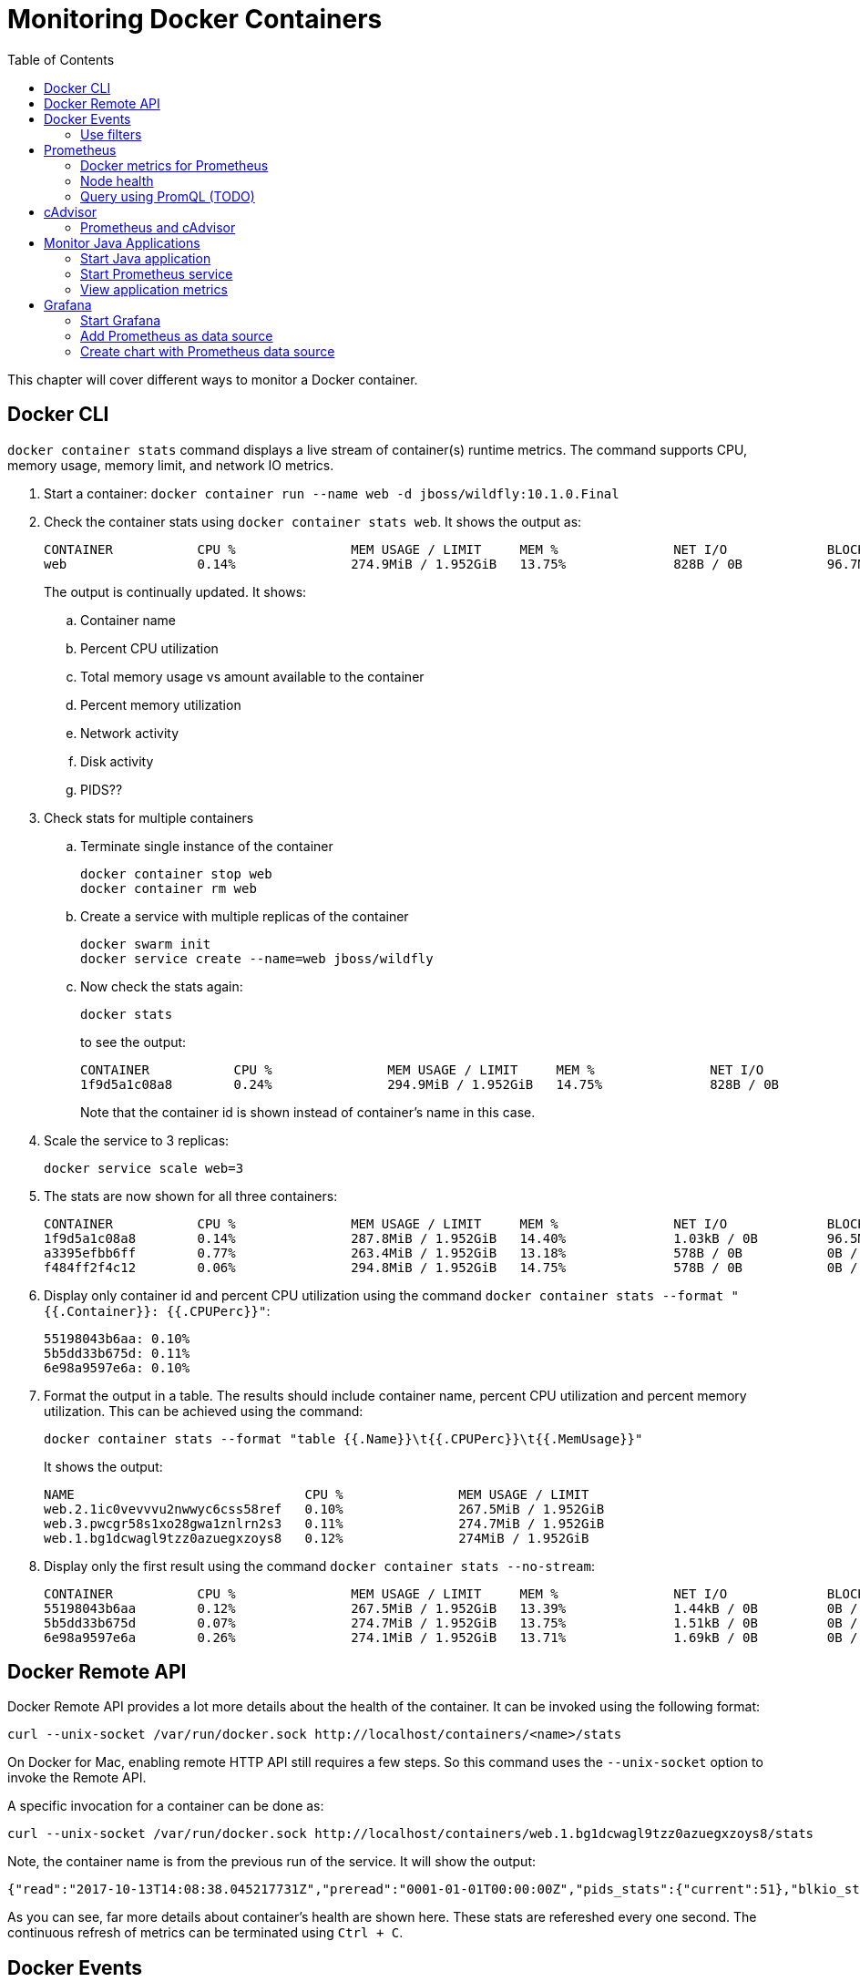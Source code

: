 :toc:

:imagesdir: images

= Monitoring Docker Containers

This chapter will cover different ways to monitor a Docker container.

== Docker CLI

`docker container stats` command displays a live stream of container(s) runtime metrics. The command supports CPU, memory usage, memory limit, and network IO metrics.

. Start a container: `docker container run --name web -d jboss/wildfly:10.1.0.Final`
. Check the container stats using `docker container stats web`. It shows the output as:
+
```
CONTAINER           CPU %               MEM USAGE / LIMIT     MEM %               NET I/O             BLOCK I/O           PIDS
web                 0.14%               274.9MiB / 1.952GiB   13.75%              828B / 0B           96.7MB / 4.1kB      53
```
+
The output is continually updated. It shows:
+
.. Container name
.. Percent CPU utilization
.. Total memory usage vs amount available to the container
.. Percent memory utilization
.. Network activity
.. Disk activity
.. PIDS??
+
. Check stats for multiple containers
.. Terminate single instance of the container
+
```
docker container stop web
docker container rm web
```
+
.. Create a service with multiple replicas of the container
+
```
docker swarm init
docker service create --name=web jboss/wildfly
```
+
.. Now check the stats again:
+
```
docker stats
```
+
to see the output:
+
```
CONTAINER           CPU %               MEM USAGE / LIMIT     MEM %               NET I/O             BLOCK I/O           PIDS
1f9d5a1c08a8        0.24%               294.9MiB / 1.952GiB   14.75%              828B / 0B           96.5MB / 4.1kB      115
```
+
Note that the container id is shown instead of container's name in this case.
+
. Scale the service to 3 replicas:
+
```
docker service scale web=3
```
+
. The stats are now shown for all three containers:
+
```
CONTAINER           CPU %               MEM USAGE / LIMIT     MEM %               NET I/O             BLOCK I/O           PIDS
1f9d5a1c08a8        0.14%               287.8MiB / 1.952GiB   14.40%              1.03kB / 0B         96.5MB / 4.1kB      53
a3395efbb6ff        0.77%               263.4MiB / 1.952GiB   13.18%              578B / 0B           0B / 4.1kB          114
f484ff2f4c12        0.06%               294.8MiB / 1.952GiB   14.75%              578B / 0B           0B / 4.1kB          114
```
+
. Display only container id and percent CPU utilization using the command `docker container stats --format "{{.Container}}: {{.CPUPerc}}"`:
+
```
55198043b6aa: 0.10%
5b5dd33b675d: 0.11%
6e98a9597e6a: 0.10%
```
+
. Format the output in a table. The results should include container name, percent CPU utilization and percent memory utilization. This can be achieved using the command:
+
```
docker container stats --format "table {{.Name}}\t{{.CPUPerc}}\t{{.MemUsage}}"
```
+
It shows the output:
+
```
NAME                              CPU %               MEM USAGE / LIMIT
web.2.1ic0vevvvu2nwwyc6css58ref   0.10%               267.5MiB / 1.952GiB
web.3.pwcgr58s1xo28gwa1znlrn2s3   0.11%               274.7MiB / 1.952GiB
web.1.bg1dcwagl9tzz0azuegxzoys8   0.12%               274MiB / 1.952GiB
```
+
. Display only the first result using the command `docker container stats --no-stream`:
+
```
CONTAINER           CPU %               MEM USAGE / LIMIT     MEM %               NET I/O             BLOCK I/O           PIDS
55198043b6aa        0.12%               267.5MiB / 1.952GiB   13.39%              1.44kB / 0B         0B / 4.1kB          51
5b5dd33b675d        0.07%               274.7MiB / 1.952GiB   13.75%              1.51kB / 0B         0B / 4.1kB          51
6e98a9597e6a        0.26%               274.1MiB / 1.952GiB   13.71%              1.69kB / 0B         0B / 4.1kB          51
```

== Docker Remote API

Docker Remote API provides a lot more details about the health of the container. It can be invoked using the following format:

    curl --unix-socket /var/run/docker.sock http://localhost/containers/<name>/stats

On Docker for Mac, enabling remote HTTP API still requires a few steps. So this command uses the `--unix-socket` option to invoke the Remote API.

A specific invocation for a container can be done as:

    curl --unix-socket /var/run/docker.sock http://localhost/containers/web.1.bg1dcwagl9tzz0azuegxzoys8/stats

Note, the container name is from the previous run of the service. It will show the output:

```
{"read":"2017-10-13T14:08:38.045217731Z","preread":"0001-01-01T00:00:00Z","pids_stats":{"current":51},"blkio_stats":{"io_service_bytes_recursive":[{"major":8,"minor":0,"op":"Read","value":0},{"major":8,"minor":0,"op":"Write","value":4096},{"major":8,"minor":0,"op":"Sync","value":0},{"major":8,"minor":0,"op":"Async","value":4096},{"major":8,"minor":0,"op":"Total","value":4096}],"io_serviced_recursive":[{"major":8,"minor":0,"op":"Read","value":0},{"major":8,"minor":0,"op":"Write","value":1},{"major":8,"minor":0,"op":"Sync","value":0},{"major":8,"minor":0,"op":"Async","value":1},{"major":8,"minor":0,"op":"Total","value":1}],"io_queue_recursive":[],"io_service_time_recursive":[],"io_wait_time_recursive":[],"io_merged_recursive":[],"io_time_recursive":[],"sectors_recursive":[]},"num_procs":0,"storage_stats":{},"cpu_stats":{"cpu_usage":{"total_usage":11130296115,"percpu_usage":[2687118654,3014514615,2971860160,2456802686],"usage_in_kernelmode":2700000000,"usage_in_usermode":7630000000},"system_cpu_usage":952826800000000,"online_cpus":4,"throttling_data":{"periods":0,"throttled_periods":0,"throttled_time":0}},"precpu_stats":{"cpu_usage":{"total_usage":0,"usage_in_kernelmode":0,"usage_in_usermode":0},"throttling_data":{"periods":0,"throttled_periods":0,"throttled_time":0}},"memory_stats":{"usage":288051200,"max_usage":297189376,"stats":{"active_anon":283893760,"active_file":0,"cache":135168,"dirty":16384,"hierarchical_memory_limit":9223372036854771712,"hierarchical_memsw_limit":9223372036854771712,"inactive_anon":0,"inactive_file":135168,"mapped_file":32768,"pgfault":83204,"pgmajfault":0,"pgpgin":78441,"pgpgout":9093,"rss":283914240,"rss_huge":0,"swap":0,"total_active_anon":283893760,"total_active_file":0,"total_cache":135168,"total_dirty":16384,"total_inactive_anon":0,"total_inactive_file":135168,"total_mapped_file":32768,"total_pgfault":83204,"total_pgmajfault":0,"total_pgpgin":78441,"total_pgpgout":9093,"total_rss":283914240,"total_rss_huge":0,"total_swap":0,"total_unevictable":0,"total_writeback":0,"unevictable":0,"writeback":0},"limit":2095874048},"name":"/web.1.bg1dcwagl9tzz0azuegxzoys8","id":"6e98a9597e6af085e73a4d211fff9a164aa012727a46525d4fbaa164b572e23f","networks":{"eth0":{"rx_bytes":1882,"rx_packets":37,"rx_errors":0,"rx_dropped":0,"tx_bytes":0,"tx_packets":0,"tx_errors":0,"tx_dropped":0}}}
```

As you can see, far more details about container's health are shown here. These stats are refereshed every one second. The continuous refresh of metrics can be terminated using `Ctrl + C`.

== Docker Events

`docker system events` provide real time events for the Docker host.

. In one terminal (T1), type `docker system events`. The command does not show output and waits for any event worth reporting to occur. The list of events is listed at https://docs.docker.com/engine/reference/commandline/events/#/extended-description.
. In a new terminal (T2), kill existing container using `docker service scale web=2`.
. T1 shows the updated list of events as:
+
```
2017-10-13T07:12:00.223791013-07:00 service update r4i0x8ujnn2q8osj8dowgvw72 (name=web, replicas.new=2, replicas.old=3)
2017-10-13T07:12:00.332724880-07:00 container kill 5b5dd33b675d3b6be3e6aaf0ecde928b3ac882b0a221ff71e57c86faae8181ab (build-date=20170911, com.docker.swarm.node.id=wgujclh0492kkszpil81d3ugb, com.docker.swarm.service.id=r4i0x8ujnn2q8osj8dowgvw72, com.docker.swarm.service.name=web, com.docker.swarm.task=, com.docker.swarm.task.id=pwcgr58s1xo28gwa1znlrn2s3, com.docker.swarm.task.name=web.3.pwcgr58s1xo28gwa1znlrn2s3, image=jboss/wildfly:latest@sha256:d3af084d024753e4799809c10cd188f675a5b254a8e279b34709035b95d27dc7, license=GPLv2, name=web.3.pwcgr58s1xo28gwa1znlrn2s3, signal=15, vendor=CentOS)
2017-10-13T07:12:00.613143701-07:00 container die 5b5dd33b675d3b6be3e6aaf0ecde928b3ac882b0a221ff71e57c86faae8181ab (build-date=20170911, com.docker.swarm.node.id=wgujclh0492kkszpil81d3ugb, com.docker.swarm.service.id=r4i0x8ujnn2q8osj8dowgvw72, com.docker.swarm.service.name=web, com.docker.swarm.task=, com.docker.swarm.task.id=pwcgr58s1xo28gwa1znlrn2s3, com.docker.swarm.task.name=web.3.pwcgr58s1xo28gwa1znlrn2s3, exitCode=0, image=jboss/wildfly:latest@sha256:d3af084d024753e4799809c10cd188f675a5b254a8e279b34709035b95d27dc7, license=GPLv2, name=web.3.pwcgr58s1xo28gwa1znlrn2s3, vendor=CentOS)
2017-10-13T07:12:00.897831488-07:00 network disconnect 8f8e6ce771d6db6065f2472a7e83612ff6a657de3b6d08dab0617b8a596234fa (container=5b5dd33b675d3b6be3e6aaf0ecde928b3ac882b0a221ff71e57c86faae8181ab, name=bridge, type=bridge)
2017-10-13T07:12:01.017523717-07:00 container stop 5b5dd33b675d3b6be3e6aaf0ecde928b3ac882b0a221ff71e57c86faae8181ab (build-date=20170911, com.docker.swarm.node.id=wgujclh0492kkszpil81d3ugb, com.docker.swarm.service.id=r4i0x8ujnn2q8osj8dowgvw72, com.docker.swarm.service.name=web, com.docker.swarm.task=, com.docker.swarm.task.id=pwcgr58s1xo28gwa1znlrn2s3, com.docker.swarm.task.name=web.3.pwcgr58s1xo28gwa1znlrn2s3, image=jboss/wildfly:latest@sha256:d3af084d024753e4799809c10cd188f675a5b254a8e279b34709035b95d27dc7, license=GPLv2, name=web.3.pwcgr58s1xo28gwa1znlrn2s3, vendor=CentOS)
2017-10-13T07:12:01.023414108-07:00 container destroy 5b5dd33b675d3b6be3e6aaf0ecde928b3ac882b0a221ff71e57c86faae8181ab (build-date=20170911, com.docker.swarm.node.id=wgujclh0492kkszpil81d3ugb, com.docker.swarm.service.id=r4i0x8ujnn2q8osj8dowgvw72, com.docker.swarm.service.name=web, com.docker.swarm.task=, com.docker.swarm.task.id=pwcgr58s1xo28gwa1znlrn2s3, com.docker.swarm.task.name=web.3.pwcgr58s1xo28gwa1znlrn2s3, image=jboss/wildfly:latest@sha256:d3af084d024753e4799809c10cd188f675a5b254a8e279b34709035b95d27dc7, license=GPLv2, name=web.3.pwcgr58s1xo28gwa1znlrn2s3, vendor=CentOS)
```
+
The output shows a list of events, one in each line. The events shown here are `container kill`, `container die`, `network disconnect`, `container stop`, and `container destroy`. Date and timestamp for each event is displayed at the beginning of the line. Other event specific information is displayed as well.
+
. In T2, scale the service back to 3 replicas: `docker service scale web=3`
. The output in T1 is updated to show:
+
```
2017-10-13T07:13:47.161848609-07:00 service update r4i0x8ujnn2q8osj8dowgvw72 (name=web, replicas.new=3, replicas.old=2)
2017-10-13T07:13:47.429074382-07:00 container create 0574d1fd74bef2e6fc54174e1fbeda25efd7ed270dce1d6dbede4ead19c7c485 (build-date=20170911, com.docker.swarm.node.id=wgujclh0492kkszpil81d3ugb, com.docker.swarm.service.id=r4i0x8ujnn2q8osj8dowgvw72, com.docker.swarm.service.name=web, com.docker.swarm.task=, com.docker.swarm.task.id=xcmylcwlag5vot4tp3l5z6oam, com.docker.swarm.task.name=web.3.xcmylcwlag5vot4tp3l5z6oam, image=jboss/wildfly:latest@sha256:d3af084d024753e4799809c10cd188f675a5b254a8e279b34709035b95d27dc7, license=GPLv2, name=web.3.xcmylcwlag5vot4tp3l5z6oam, vendor=CentOS)
2017-10-13T07:13:47.445010259-07:00 network connect 8f8e6ce771d6db6065f2472a7e83612ff6a657de3b6d08dab0617b8a596234fa (container=0574d1fd74bef2e6fc54174e1fbeda25efd7ed270dce1d6dbede4ead19c7c485, name=bridge, type=bridge)
2017-10-13T07:13:47.778855117-07:00 container start 0574d1fd74bef2e6fc54174e1fbeda25efd7ed270dce1d6dbede4ead19c7c485 (build-date=20170911, com.docker.swarm.node.id=wgujclh0492kkszpil81d3ugb, com.docker.swarm.service.id=r4i0x8ujnn2q8osj8dowgvw72, com.docker.swarm.service.name=web, com.docker.swarm.task=, com.docker.swarm.task.id=xcmylcwlag5vot4tp3l5z6oam, com.docker.swarm.task.name=web.3.xcmylcwlag5vot4tp3l5z6oam, image=jboss/wildfly:latest@sha256:d3af084d024753e4799809c10cd188f675a5b254a8e279b34709035b95d27dc7, license=GPLv2, name=web.3.xcmylcwlag5vot4tp3l5z6oam, vendor=CentOS)
```
+
The list of events shown here are `container create`, `network connect`, and `container start`.

=== Use filters

The list of events can be restricted by filters specified using `--filter` or `-f` option. The currently supported filters are:

. container (`container=<name or id>`)
. daemon (`daemon=<name or id>`)
. event (`event=<event action>`)
. image (`image=<tag or id>`)
. label (`label=<key>` or `label=<key>=<value>`)
. network (`network=<name or id>`)
. plugin (`plugin=<name or id>`)
. type (`type=<container or image or volume or network or daemon>`)
. volume (`volume=<name or id>`)

Let's look at the list of running containers first using `docker container ls`, and then learn how to apply these filters.

Here is the list of running containers from the service:

```
CONTAINER ID        IMAGE                  COMMAND                  CREATED             STATUS              PORTS               NAMES
074447f26452        jboss/wildfly:latest   "/opt/jboss/wildfl..."   3 minutes ago       Up 3 minutes        8080/tcp            web.1.ytyv0gqi7dzxtetssrlsgvvbu
0574d1fd74be        jboss/wildfly:latest   "/opt/jboss/wildfl..."   8 minutes ago       Up 8 minutes        8080/tcp            web.3.xcmylcwlag5vot4tp3l5z6oam
55198043b6aa        jboss/wildfly:latest   "/opt/jboss/wildfl..."   25 minutes ago      Up 25 minutes       8080/tcp            web.2.1ic0vevvvu2nwwyc6css58ref
```

Let's apply the filters.

. Show events for a container by name
.. In T1, give the command to listen to a specific container as:
+
```
docker system events -f container=web.1.ytyv0gqi7dzxtetssrlsgvvbu
```
+
You may have to terminate previous run of `docker system events` using `Ctrl` + `C` to give this new command. 
+
.. In T2, terminate the second replica of the service as `docker container rm -f web.2.1ic0vevvvu2nwwyc6css58ref`. 
.. T1 does not show any events because its only listening for events from the first replica of the service.
. Show events for an event
.. In T1, give the command `docker system events -f event=create`.
.. In T2, scale the service by one more replica:
+
```
docker service scale web=4
```
.. T1 shows the event for container creation
+
```
2017-10-13T07:24:22.971050949-07:00 container create 84e4604ffd983cfcc53ad619b4c11156518834fe23e4a0a8b299905b978a0022 (build-date=20170911, com.docker.swarm.node.id=wgujclh0492kkszpil81d3ugb, com.docker.swarm.service.id=r4i0x8ujnn2q8osj8dowgvw72, com.docker.swarm.service.name=web, com.docker.swarm.task=, com.docker.swarm.task.id=38unfmcsxmnvr844gysn28lwa, com.docker.swarm.task.name=web.4.38unfmcsxmnvr844gysn28lwa, image=jboss/wildfly:latest@sha256:d3af084d024753e4799809c10cd188f675a5b254a8e279b34709035b95d27dc7, license=GPLv2, name=web.4.38unfmcsxmnvr844gysn28lwa, vendor=CentOS)
```
+
This is accurate as a new container is created and the event is shown in T1 console.
.. In T2, scale the service back to 2 using the command `docker servie scale web=2`
.. T1 does not show any additional events because its only looking for create events
.. More samples are explained at https://docs.docker.com/engine/reference/commandline/events/#/filter-events-by-criteria.

== Prometheus

https://prometheus.io/[Prometheus] is an open-source systems monitoring and alerting toolkit. Prometheus collects metrics from monitored targets by scraping metrics from HTTP endpoints on these targets. Docker instance can be configured as Prometheus target.

Different targets to scrape are defined in the https://prometheus.io/docs/operating/configuration/[Prometheus configuration file]. Targets may be statically configured via the `static_configs` parameter in the configuration fle or dynamically discovered using one of the supported service-discovery mechanisms (Consul, DNS, Etcd, etc.).

Prometheus collects metrics from monitored targets by scraping metrics from HTTP endpoints on these targets. Since Prometheus also exposes data in the same manner about itself, it can also scrape and monitor its own health.

=== Docker metrics for Prometheus

Docker exposes Prometheus-compatible metrics on port `9323`. This support is only available as an experimental feature.

. For Docker for Mac, click on Docker icon in the status menu
. Select `Preferences...`, `Daemon`, `Advanced` tab
. Update daemon settings:
+
```
{
  "metrics-addr" : "0.0.0.0:9323",
  "experimental" : true
}
```
+
. Click on `Apply & Restart` to restart the daemon
+
image::prometheus-metrics-config.png[]
+
. Show the complete list of metrics using `curl http://localhost:9323/metrics`
. Show the list of engine metrics using `curl http://localhost:9323/metrics | grep engine`

==== Start Prometheus

In this section, we'll start Prometheus and use it to scrape it's own health.

. Create a new directory `prometheus` and change to that directory
. Create a text file `prometheus.yml` and use the following content
+
```
# A scrape configuration scraping a Node Exporter and the Prometheus server
# itself.
scrape_configs:
  # Scrape Prometheus itself every 5 seconds.
  - job_name: 'prometheus'
    scrape_interval: 5s
    static_configs:
      - targets: ['localhost:9090']
```
+
This configuration file scrapes data from the Prometheus container which will be started subsequently on port 9090.
+
. Start a single-replica Prometheus service:
+
```
docker service create \
  --replicas 1 \
  --name metrics \
  --mount type=bind,source=`pwd`/prometheus.yml,destination=/etc/prometheus/prometheus.yml \
  --publish 9090:9090/tcp \
  prom/prometheus
```
+
This will start the Prometheus container on port 9090.
+
. Prometheus dashboard is at http://localhost:9090. Check the list of enabled targets at http://localhost:9090/targets (also accessible from `Status` -> `Targets` menu).
+
image::prometheus-metrics-target.png[]
+
It shows that the Prometheus endpoint is available for scraping.
+
. Click on `Graph` and click on `-insert metric at cursor-` to see the list of metrics available:
+
image::prometheus-metrics1.png[]
+
These are all the metrics published by the Prometheus endpoint.
+
. Choose `http_request_total` metrics, click on `Execute`
+
image::prometheus-metrics2.png[]
+
. Switch from `Console` to `Graph`
+
image::prometheus-metrics3.png[]
+
. Change the duration from `1h` to `5m`
+
image::prometheus-metrics4.png[]
+
. Click on `Add Graph`, select a different metric, say `http_requests_duration_microseconds`, and click on `Execute`
+
image::prometheus-metrics5.png[]
+
. Switch from `Console` to `Graph` and change the duration from `1h` to `5m`
+
image::prometheus-metrics6.png[]
+
. Stop the container: `docker service rm metrics`

Multiple graphs can be added this way.

=== Node health

In this section, we'll start Prometheus node exporter that will publish machine metrics. Then we'll use Prometheus to scrape its health information about the node running Docker.

==== Start Node Exporter

. All containers need to use the same overlay network so that they can communicate with each other. Let's create an overlay network:
+
```
docker network create --driver overlay prom
```
+
. Start Prometheus node exporter:
+
```
docker service create --name node \
 --mode global \
 --mount type=bind,source=/proc,target=/host/proc \
 --mount type=bind,source=/sys,target=/host/sys \
 --mount type=bind,source=/,target=/rootfs \
 --network prom \
 --publish 9100:9100 \
 prom/node-exporter:v0.15.0 \
  --path.procfs /host/proc \
  --path.sysfs /host/sys \
  --collector.filesystem.ignored-mount-points "^/(sys|proc|dev|host|etc)($|/)"
```
+
A few observations in this command:
+
.. This is started as a global service such that it is started on all nodes of the cluster.
.. As explained in https://github.com/prometheus/node_exporter/issues/610, node exporter only works with host network on Mac OSX. This is not needed if you are running on Linux.
.. It uses the overlay network previously created.
.. It needs access to host's filesystems such that the metrics about the node can be published.

==== Restart Prometheus

. Update `prometheus.yml` to the following text:
+
```
global:
  scrape_interval: 10s
scrape_configs:
  - job_name: 'prometheus'
    static_configs:
      - targets:
        - 'localhost:9090'
  - job_name: 'node resources'
    dns_sd_configs:
      - names: ['tasks.node']
        type: 'A'
        port: 9100
    params:
      collect[]:
        - cpu
        - meminfo
        - diskstats
        - netdev
        - netstat

  - job_name: 'node storage'
    scrape_interval: 1m
    dns_sd_configs:
      - names: ['tasks.node']
        type: 'A'
        port: 9100
    params:
      collect[]:
        - filefd
        - filesystem
        - xfs
```
+
A few observations:
+
.. DNS-based service discovery is used to discover the scraper for node-exporter. This is further explained at https://prometheus.io/docs/operating/configuration/#<dns_sd_config>[dns_sd_configs]. A record-based queries are used to discover the service.
.. Two different jobs are created even though they are scraping from the same endpoint. This provides a more logical way to represent data.
+
. Terminate previously running Prometheus service:
+
```
docker service rm metrics
```
+
. Restart the Prometheus service, this time using the overlay network, as:
+
```
docker service create \
  --replicas 1 \
  --name metrics \
  --network prom \
  --mount type=bind,source=`pwd`/prometheus.yml,destination=/etc/prometheus/prometheus.yml \
  --publish 9090:9090/tcp \
  prom/prometheus
```

==== Check metrics

. Confirm that both the services have started:
+
```
ID                  NAME                MODE                REPLICAS            IMAGE                       PORTS
lzl41s2i66jd        metrics             replicated          1/1                 prom/prometheus:latest      *:9090->9090/tcp
dro3ncpyuchp        node                global              1/1                 prom/node-exporter:latest   
```
+
. Confirm that all the targets are configured correctly at http://localhost:9090/targets[Prometheus dashboard]:
+
image::prometheus-metrics-target2.png[]
+
. Now a lot more metrics, this time from the node, are also available:
+
image::prometheus-metrics7.png[]
+
Console output and graphs for all these metrics is now available:
+
image::prometheus-metrics8.png[]
+
Complete list of metrics is available at https://github.com/prometheus/node_exporter.

=== Query using PromQL (TODO)

Add some fun queries from https://prometheus.io/docs/querying/basics/.

== cAdvisor

https://github.com/google/cadvisor[cAdvisor] (Container Advisor) provides resource usage and performance characteristics running containers. Let's take a look on how cAdvisor can be used to get these metrics from containers.

. Run `cAdvisor`
+
```
docker container run \
  --volume=/:/rootfs:ro \
  --volume=/var/run:/var/run:rw \
  --volume=/sys:/sys:ro \
  --volume=/var/lib/docker/:/var/lib/docker:ro \
  --publish=8080:8080 \
  --detach=true \
  --name=cadvisor \
  google/cadvisor:latest
```
+
. Dashboard is available at http://localhost:8080
+
image::cadvisor-default-dashboard.png[]
+
. A high-level CPU and Memory utilization is shown. More details about CPU, memory, network and filesystem usage is shown in the same page. CPU usage looks like as shown:
+
image::cadvisor-cpu-snapshot.png[]
+
. All Docker containers are in `/docker` sub-container.
+
image::cadvisor-docker-metrics.png[]
+
Click on any of the containers and see more details about the container.

cAdvisor samples once a second and has historical data for only one minute. The data generated from https://github.com/google/cadvisor/blob/master/docs/storage/influxdb.md[cAdvisor can be exported to InfluxDB]. Optionally, you may use a Grafana front end to visualize the data as explained in https://www.brianchristner.io/how-to-setup-docker-monitoring/[How to setup Docker monitoring].

=== Prometheus and cAdvisor

cAdvisor also exposes container statistics as Prometheus metrics out of the box. By default, these metrics are served under the `/metrics` HTTP endpoint. Let's take a look at how these container metrics can be observed using Prometheus.

. Terminate previously running cAdvisor:
+
```
docker container rm -f cadvisor
```
+
. Start a new cAdvisor service, using the `prom` overlay network created earlier:
+
```
docker service create \
  --name cadvisor \
  --network prom \
  --mode global \
  --mount type=bind,source=/,target=/rootfs \
  --mount type=bind,source=/var/run,target=/var/run \
  --mount type=bind,source=/sys,target=/sys \
  --mount type=bind,source=/var/lib/docker,target=/var/lib/docker \
  google/cadvisor:latest
```
+
. Terminate the previously running Prometheus service:
+
```
docker service rm metrics
```
+
. The update `prometheus.yml` configuration file is:
+
```
global:
  scrape_interval: 10s
scrape_configs:
  - job_name: 'prometheus'
    static_configs:
      - targets:
        - 'localhost:9090'

  - job_name: 'node resources'
    dns_sd_configs:
      - names: ['tasks.node']
        type: 'A'
        port: 9100
    params:
      collect[]:
        - cpu
        - meminfo
        - diskstats
        - netdev
        - netstat

  - job_name: 'node storage'
    scrape_interval: 1m
    dns_sd_configs:
      - names: ['tasks.node']
        type: 'A'
        port: 9100
    params:
      collect[]:
        - filefd
        - filesystem
        - xfs

  - job_name: 'cadvisor'
    dns_sd_configs:
      - names: ['tasks.cadvisor']
        type: 'A'
        port: 8080
```
+
. Start the new Prometheus service
+
```
docker service create \
  --replicas 1 \
  --name metrics \
  --network prom \
  --mount type=bind,source=`pwd`/prometheus.yml,destination=/etc/prometheus/prometheus.yml \
  --publish 9090:9090/tcp \
  prom/prometheus
```
+
. Confirm that all the targets are configured correctly at http://localhost:9090/targets[Prometheus dashboard]:
+
image::prometheus-metrics-target3.png[]
+
Note, all four scrape endpoints are shown here.
+
. In Graphs, now, a lot more metrics, this time from cAdvisor, are also available:
+
image::prometheus-metrics9.png[]
+
Console output and graphs for all these metrics is now available:
+
image::prometheus-metrics10.png[]
+
Complete list of metrics is available at https://github.com/google/cadvisor.

Here is a basic query written using https://prometheus.io/docs/querying/basics/[PromQL] worth trying:

```
sum by (container_label_com_docker_swarm_node_id) (
  irate(
    container_cpu_usage_seconds_total{
      container_label_com_docker_swarm_service_name="metrics"
      }[1m]
  )
)
```

This shows the average amount of CPU used per minute by the service `metrics` aggregated over multiple CPUs. The graph will look as shown:

image::prometheus-metrics11.png[]


== Monitor Java Applications

This section will explain how an existing Java application can be updated to publish metrics and monitored by Prometheus.

Prometheus collects metrics from monitored targets by scraping metrics HTTP endpoints on these targets.

As discussed earlier, Prometheus collects metrics from monitored targets by scraping from an HTTP endpoint on these targets. By default, these metrics are expected to be published at `/metrics`. Any existing Java application can be updated to publish Prometheus-style metrics at this endpoint.

An link:ch05-compose.adoc#configuration-file[earlier chapter] explained a simple Java EE application that talks to a MySQL database. This application also publishes Prometheus-style metrics for the underlying JVM at `/metrics`. It also publishes application-specific metrics such as total number of times `GET /` and `GET /{id}` is called.

The complete set of JVM metrics are explained at https://github.com/prometheus/client_java. Refer to https://github.com/arun-gupta/docker-javaee/tree/master/employees/src/main/java/org/javaee/samples/employees/metrics for more details on how these metrics are enabled. 

=== Start Java application

. Use the link:ch05-compose.adoc#configuration-file[Compose file] to deploy a simple the Java EE application. This will start WildFly Swarm application and MySQL database.
+
    docker stack deploy --compose-file=docker-compose.yml webapp
+
This will create `webapp_default` overlay network, and start the `webapp_web` and `webapp_db` services.
+
. Verify the network:
+
```
$ docker network ls
NETWORK ID          NAME                DRIVER              SCOPE
u6ybdaqx5h5y        webapp_default      overlay             swarm
```
+
Other networks may be shown here as well.
+
. Verify the services:
+
```
$ docker service ls
ID                  NAME                MODE                REPLICAS            IMAGE                            PORTS
ucztcpf1vw0a        webapp_db           replicated          1/1                 mysql:8                          *:3306->3306/tcp
jttfgvr09kre        webapp_web          replicated          1/1                 arungupta/docker-javaee:latest   *:8080->8080/tcp,*:9990->9990/tcp
```
+
. Verify that the endpoint is accessible:
+
```
$ curl http://localhost:8080/resources/employees
<?xml version="1.0" encoding="UTF-8" standalone="yes"?><collection><employee><id>1</id><name>Penny</name></employee><employee><id>2</id><name>Sheldon</name></employee><employee><id>3</id><name>Amy</name></employee><employee><id>4</id><name>Leonard</name></employee><employee><id>5</id><name>Bernadette</name></employee><employee><id>6</id><name>Raj</name></employee><employee><id>7</id><name>Howard</name></employee><employee><id>8</id><name>Priya</name></employee></collection>
```
+
. Access the metrics published by the endpoint using `curl http://localhost:8080/metrics` to see the output:
+
```
# HELP jvm_info JVM version info
# TYPE jvm_info gauge
jvm_info{version="1.8.0_141-8u141-b15-1~deb9u1-b15",vendor="Oracle Corporation",} 1.0
# HELP jvm_gc_collection_seconds Time spent in a given JVM garbage collector in seconds.
# TYPE jvm_gc_collection_seconds summary
jvm_gc_collection_seconds_count{gc="PS Scavenge",} 25.0
jvm_gc_collection_seconds_sum{gc="PS Scavenge",} 0.386
jvm_gc_collection_seconds_count{gc="PS MarkSweep",} 6.0
jvm_gc_collection_seconds_sum{gc="PS MarkSweep",} 0.546
# HELP process_cpu_seconds_total Total user and system CPU time spent in seconds.
# TYPE process_cpu_seconds_total counter
process_cpu_seconds_total 25.5
# HELP process_start_time_seconds Start time of the process since unix epoch in seconds.
# TYPE process_start_time_seconds gauge
process_start_time_seconds 1.508056592419E9
# HELP process_open_fds Number of open file descriptors.
# TYPE process_open_fds gauge
process_open_fds 499.0
# HELP process_max_fds Maximum number of open file descriptors.
# TYPE process_max_fds gauge
process_max_fds 1048576.0
# HELP process_virtual_memory_bytes Virtual memory size in bytes.
# TYPE process_virtual_memory_bytes gauge
process_virtual_memory_bytes 4.244393984E9
# HELP process_resident_memory_bytes Resident memory size in bytes.
# TYPE process_resident_memory_bytes gauge
process_resident_memory_bytes 5.06601472E8
# HELP jvm_classes_loaded The number of classes that are currently loaded in the JVM
# TYPE jvm_classes_loaded gauge
jvm_classes_loaded 13096.0
# HELP jvm_classes_loaded_total The total number of classes that have been loaded since the JVM has started execution
# TYPE jvm_classes_loaded_total counter
jvm_classes_loaded_total 13096.0
# HELP jvm_classes_unloaded_total The total number of classes that have been unloaded since the JVM has started execution
# TYPE jvm_classes_unloaded_total counter
jvm_classes_unloaded_total 0.0
# HELP jvm_threads_current Current thread count of a JVM
# TYPE jvm_threads_current gauge
jvm_threads_current 60.0
# HELP jvm_threads_daemon Daemon thread count of a JVM
# TYPE jvm_threads_daemon gauge
jvm_threads_daemon 12.0
# HELP jvm_threads_peak Peak thread count of a JVM
# TYPE jvm_threads_peak gauge
jvm_threads_peak 67.0
# HELP jvm_threads_started_total Started thread count of a JVM
# TYPE jvm_threads_started_total counter
jvm_threads_started_total 93.0
# HELP jvm_threads_deadlocked Cycles of JVM-threads that are in deadlock waiting to acquire object monitors or ownable synchronizers
# TYPE jvm_threads_deadlocked gauge
jvm_threads_deadlocked 0.0
# HELP jvm_threads_deadlocked_monitor Cycles of JVM-threads that are in deadlock waiting to acquire object monitors
# TYPE jvm_threads_deadlocked_monitor gauge
jvm_threads_deadlocked_monitor 0.0
# HELP jvm_memory_bytes_used Used bytes of a given JVM memory area.
# TYPE jvm_memory_bytes_used gauge
jvm_memory_bytes_used{area="heap",} 1.2072508E8
jvm_memory_bytes_used{area="nonheap",} 9.3550048E7
# HELP jvm_memory_bytes_committed Committed (bytes) of a given JVM memory area.
# TYPE jvm_memory_bytes_committed gauge
jvm_memory_bytes_committed{area="heap",} 2.69484032E8
jvm_memory_bytes_committed{area="nonheap",} 1.0133504E8
# HELP jvm_memory_bytes_max Max (bytes) of a given JVM memory area.
# TYPE jvm_memory_bytes_max gauge
jvm_memory_bytes_max{area="heap",} 4.66092032E8
jvm_memory_bytes_max{area="nonheap",} -1.0
# HELP jvm_memory_pool_bytes_used Used bytes of a given JVM memory pool.
# TYPE jvm_memory_pool_bytes_used gauge
jvm_memory_pool_bytes_used{pool="Code Cache",} 1.4589888E7
jvm_memory_pool_bytes_used{pool="Metaspace",} 6.9998048E7
jvm_memory_pool_bytes_used{pool="Compressed Class Space",} 8962112.0
jvm_memory_pool_bytes_used{pool="PS Eden Space",} 2.3732032E7
jvm_memory_pool_bytes_used{pool="PS Survivor Space",} 6073592.0
jvm_memory_pool_bytes_used{pool="PS Old Gen",} 9.0919456E7
# HELP jvm_memory_pool_bytes_committed Committed bytes of a given JVM memory pool.
# TYPE jvm_memory_pool_bytes_committed gauge
jvm_memory_pool_bytes_committed{pool="Code Cache",} 1.47456E7
jvm_memory_pool_bytes_committed{pool="Metaspace",} 7.5800576E7
jvm_memory_pool_bytes_committed{pool="Compressed Class Space",} 1.0788864E7
jvm_memory_pool_bytes_committed{pool="PS Eden Space",} 9.2274688E7
jvm_memory_pool_bytes_committed{pool="PS Survivor Space",} 3.8797312E7
jvm_memory_pool_bytes_committed{pool="PS Old Gen",} 1.38412032E8
# HELP jvm_memory_pool_bytes_max Max bytes of a given JVM memory pool.
# TYPE jvm_memory_pool_bytes_max gauge
jvm_memory_pool_bytes_max{pool="Code Cache",} 2.5165824E8
jvm_memory_pool_bytes_max{pool="Metaspace",} -1.0
jvm_memory_pool_bytes_max{pool="Compressed Class Space",} 1.073741824E9
jvm_memory_pool_bytes_max{pool="PS Eden Space",} 9.699328E7
jvm_memory_pool_bytes_max{pool="PS Survivor Space",} 3.8797312E7
jvm_memory_pool_bytes_max{pool="PS Old Gen",} 3.49700096E8
```
+
It shows all the JVM metrics that are published by the https://github.com/prometheus/client_java[Prometheus JVM Client]. The metrics generated by the application are not shown yet. It requires for the application to be accessed first.

Let's access the JVM metrics in Prometheus dashboard first, and then we'll access the app to show app-specific metrics.

=== Start Prometheus service

. Make sure to terminate any previously running Prometheus endpoints:
+
   docker service rm metrics
+
. Create a directory `prometheus` and change into that directory.
. Create a text file `prometheus.yml` and add the following content:
+
```
global:
  scrape_interval: 10s
scrape_configs:
  - job_name: 'webapp'
    dns_sd_configs:
      - names: ['tasks.webapp_web']
        type: 'A'
        port: 8080
```
+
This defines the configuration for the HTTP endpoint that publishes Prometheus-style metrics from the Java application.
+
. Start Prometheus service:
+
```
docker service create \
  --replicas 1 \
  --network webapp_default \
  --name metrics \
  --mount type=bind,source=`pwd`/prometheus.yml,destination=/etc/prometheus/prometheus.yml \
  --publish 9090:9090 \
  prom/prometheus
```
+
Note, this service is using the `webapp_default` overlay network that is created when the application stack was deployed.
+
. Access Prometheus dashboard at http://localhost:9090
. Check the configured targets at http://localhost:9090/targets:
+
image::prometheus-metrics-target4.png[]
+
It shows that the application metrics HTTP endpoint is configured as a Prometheus target.

=== View application metrics

. On Prometheus dashboard, click on `-insert metric at cursor-` to see the list of metrics available:
+
image::prometheus-metrics12.png[]
+
JVM metrics shown earlier are displayed here as well.
+
. Select `jvm_memory_pool_bytes_used` metric and click on `Execute` to view the metric.
+
image::prometheus-metrics13.png[]
+
. Select `Graph` to view the graphical representation
+
image::prometheus-metrics14.png[]
+
. Now access the application using `curl http://localhost:8080/resources/employees` a few times.
. Refresh Prometheus dashboard and see the updated list of metrics:
+
image::prometheus-metrics15.png[]
+
Note, `app*` and `requests*` that are generated by the application.
+
. Select `requests_get_all` metric and view the graph:
+
image::prometheus-metrics16.png[]
+
. Access the application a few times using `curl http://localhost:8080/resources/employees/5` and then watch the `requests_get_one` metric.

== Grafana

https://github.com/grafana/grafana[Grafana] is an open source metric analytics & visualization suite. It supports many different storage backends, called as Data Source. Prometheus can be added as Grafana data source. It even provides support for runnning Prometheus queries from the Grafana dashboard as well. More details can be found in http://docs.grafana.org/features/datasources/prometheus/[Using Prometheus in Grafana].

=== Start Grafana

This section will explain how to start Grafana, use Prometheus as the data source, and view some container metrics.

. Start Grafana:
+
```
docker container run \
  -d \
  -p 3000:3000 \
  --name=grafana \
  -e "GF_SECURITY_ADMIN_PASSWORD=secret" \
  grafana/grafana
```
+
Use the login name `admin` and password `secret`.
+
Read more details about different http://docs.grafana.org/installation/configuration/[configuration options].
+
. Access Grafana dashboard at http://localhost:3000. Use the login and password as credentials to see Grafana console.
+
image::grafana-metrics1.png[]

=== Add Prometheus as data source

. Click the `Add data source` button in the top header.
. Specify the parameters as shown:
+
image::grafana-metrics2.png[]
+
. Click on `Add` to test and save the data source:
+
image::grafana-metrics3.png[]
+
The green bar indicates that the data source was added successfully.

=== Create chart with Prometheus data source

. Click on `Create your first dashboard`, save it and give it a name, say `Docker and Java dashboard`
. Click on `Graph`, edit, under the `Metrics` tab, select your Prometheus data source.
. Enter the following Prometheus query expressions in the query field. The graphs will referesh in a few seconds and will look like as shown:
+
image::grafana-metrics4.png[]

